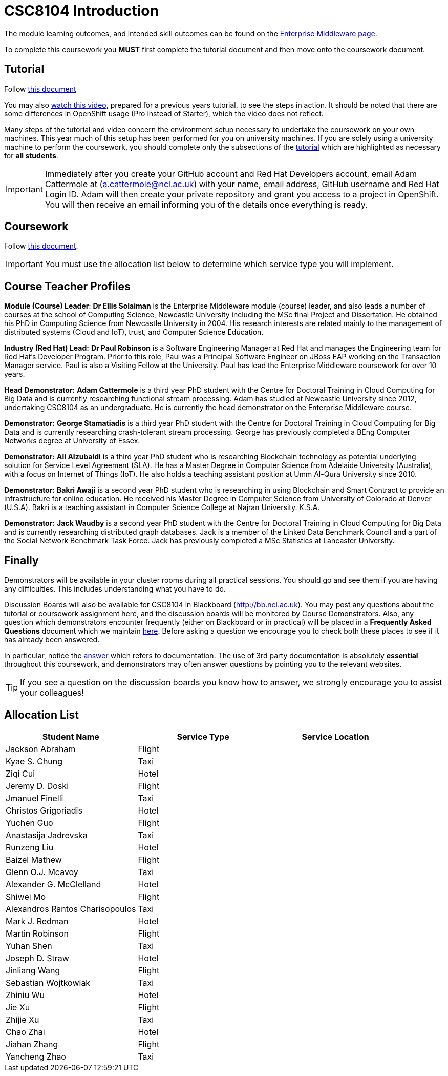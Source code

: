 = CSC8104 Introduction

The module learning outcomes, and intended skill outcomes can be found on the link:http://www.ncl.ac.uk/undergraduate/modules/csc8104/[Enterprise Middleware page].

To complete this coursework you *MUST* first complete the tutorial document and then move onto the coursework document.

== Tutorial

Follow https://github.com/NewcastleComputingScience/enterprise-middleware-coursework/blob/master/tutorial.asciidoc[this document]

You may also https://youtu.be/X0HlR40DkxI[watch this video], prepared for a previous years tutorial, to see the steps in action. It should be noted that there are some differences in OpenShift usage (Pro instead of Starter), which the video does not reflect.

Many steps of the tutorial and video concern the environment setup necessary to undertake the coursework on your own machines. This year much of this setup has been performed for you on university machines.
If you are solely using a university machine to perform the coursework, you should complete only the subsections of the https://github.com/NewcastleComputingScience/enterprise-middleware-coursework/blob/master/tutorial.asciidoc[tutorial] which are highlighted as necessary for *all students*.

IMPORTANT: Immediately after you create your GitHub account and Red Hat Developers account, email Adam Cattermole at (a.cattermole@ncl.ac.uk) with your name, email address, GitHub username and Red Hat Login ID.
Adam will then create your private repository and grant you access to a project in OpenShift. You will then receive an email informing you of the details once everything is ready.


== Coursework

Follow https://github.com/NewcastleComputingScience/enterprise-middleware-coursework/blob/master/coursework.asciidoc[this document].

IMPORTANT: You must use the allocation list below to determine which service type you will implement.


== Course Teacher Profiles

*Module (Course) Leader*: *Dr Ellis Solaiman* is the Enterprise Middleware module (course) leader, and also leads a number of courses at the school of Computing Science, Newcastle University including the MSc final Project and Dissertation. He obtained his PhD in Computing Science from Newcastle University in 2004. His research interests are related mainly to the management of distributed systems (Cloud and IoT), trust, and Computer Science Education.

*Industry (Red Hat) Lead:* *Dr Paul Robinson* is a Software Engineering Manager at Red Hat and manages the Engineering team for Red Hat's Developer Program. Prior to this role, Paul was a Principal Software Engineer on JBoss EAP working on the Transaction Manager service. Paul is also a Visiting Fellow at the University. Paul has lead the Enterprise Middleware coursework for over 10 years.

*Head Demonstrator:* *Adam Cattermole* is a third year PhD student with the Centre for Doctoral Training in Cloud Computing for Big Data and is currently researching functional stream processing. Adam has studied at Newcastle University since 2012, undertaking CSC8104 as an undergraduate. He is currently the head demonstrator on the Enterprise Middleware course.

*Demonstrator:* *George Stamatiadis* is a third year PhD student with the Centre for Doctoral Training in Cloud Computing for Big Data and is currently researching crash-tolerant stream processing. George has previously completed a BEng Computer Networks degree at University of Essex.

*Demonstrator:* *Ali Alzubaidi* is a third year PhD student who is researching Blockchain technology as potential underlying solution for Service Level Agreement (SLA). He has a Master Degree in Computer Science from Adelaide University (Australia), with a focus on Internet of Things (IoT). He also holds a teaching assistant position at Umm Al-Qura University since 2010.

*Demonstrator:* *Bakri Awaji* is a second year PhD student who is researching in using Blockchain and Smart Contract to provide an infrastructure for online education. He received his Master Degree in Computer Science from University of Colorado at Denver (U.S.A). Bakri is a teaching assistant in Computer Science College at Najran University. K.S.A.

*Demonstrator:* *Jack Waudby* is a second year PhD student with the Centre for Doctoral Training in Cloud Computing for Big Data and is currently researching distributed graph databases. Jack is a member of the Linked Data Benchmark Council and a part of the Social Network Benchmark Task Force. Jack has previously completed a MSc Statistics at Lancaster University.

== Finally
Demonstrators will be available in your cluster rooms during all practical sessions. You should go and see them if you are having any difficulties. This includes understanding what you have to do.

Discussion Boards will also be available for CSC8104 in Blackboard (http://bb.ncl.ac.uk). You may post any questions about the tutorial or coursework assignment here, and the discussion boards will be monitored by Course Demonstrators. Also, any question which demonstrators encounter frequently (either on Blackboard or in practical) will be placed in a *Frequently Asked Questions* document which we maintain https://github.com/NewcastleComputingScience/enterprise-middleware-coursework/blob/master/frequentlyaskedquestions.asciidoc[here]. Before asking a question we encourage you to check both these places to see if it has already been answered.

In particular, notice the https://github.com/NewcastleComputingScience/enterprise-middleware-coursework/blob/master/frequentlyaskedquestions.asciidoc#i-cant-work-out-how-to-do-[answer] which refers to documentation. The use of 3rd party documentation is absolutely *essential* throughout this coursework, and demonstrators may often answer questions by pointing you to the relevant websites.

TIP: If you see a question on the discussion boards you know how to answer, we strongly encourage you to assist your colleagues!


== Allocation List

[options="header"]
|=====
| Student Name | Service Type | Service Location
|Jackson Abraham|Flight|
|Kyae S. Chung|Taxi|
|Ziqi Cui|Hotel|
|Jeremy D. Doski|Flight|
|Jmanuel Finelli|Taxi|
|Christos Grigoriadis|Hotel|
|Yuchen Guo|Flight|
|Anastasija Jadrevska|Taxi|
|Runzeng Liu|Hotel|
|Baizel Mathew|Flight|
|Glenn O.J. Mcavoy|Taxi|
|Alexander G. McClelland|Hotel|
|Shiwei Mo|Flight|
|Alexandros Rantos Charisopoulos|Taxi|
|Mark J. Redman|Hotel|
|Martin Robinson|Flight|
|Yuhan Shen|Taxi|
|Joseph D. Straw|Hotel|
|Jinliang Wang|Flight|
|Sebastian Wojtkowiak|Taxi|
|Zhiniu Wu|Hotel|
|Jie Xu|Flight|
|Zhijie Xu|Taxi|
|Chao Zhai|Hotel|
|Jiahan Zhang|Flight|
|Yancheng Zhao|Taxi|
|=======

IMPORTANT: If your name does not appear in the allocation list please contact Adam Cattermole at a.cattermole@newcastle.ac.uk as soon as possible (prior to the first practical session) and you will be assigned a service type and a private GitHub repository.
